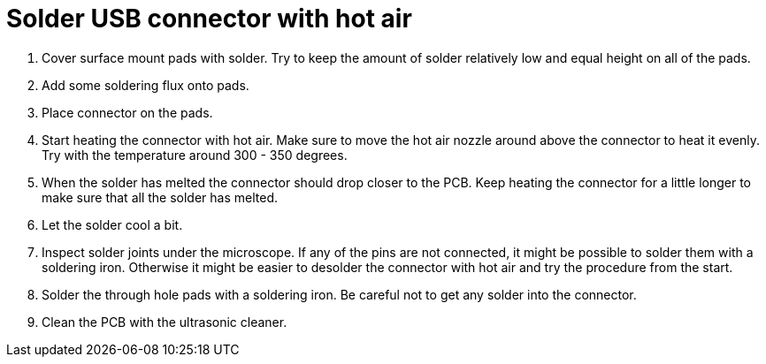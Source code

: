 = Solder USB connector with hot air

. Cover surface mount pads with solder. Try to keep the amount of solder relatively low and equal height on all of the pads.
. Add some soldering flux onto pads.
. Place connector on the pads.
. Start heating the connector with hot air. Make sure to move the hot air nozzle around above the connector to heat it evenly. Try with the temperature around 300 - 350 degrees.
. When the solder has melted the connector should drop closer to the PCB. Keep heating the connector for a little longer to make sure that all the solder has melted.
. Let the solder cool a bit.
. Inspect solder joints under the microscope. If any of the pins are not connected, it might be possible to solder them with a soldering iron. Otherwise it might be easier to desolder the connector with hot air and try the procedure from the start.
. Solder the through hole pads with a soldering iron. Be careful not to get any solder into the connector.
. Clean the PCB with the ultrasonic cleaner.